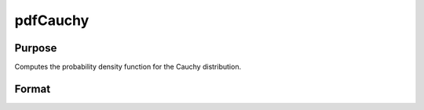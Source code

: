 
pdfCauchy
==============================================

Purpose
----------------

Computes the probability density function for the Cauchy distribution.

Format
----------------
.. function:: pdfCauchy(x,mu,sigma)

    :param x: an Nx1 vector or scalar.
    :type x: NxK matrix

    :param mu: Location parameter; NxK matrix, Nx1 vector or scalar, ExE conformable with x.
    :type mu: TODO

    :param sigma: Scale parameter; NxK matrix, Nx1 vector or scalar, ExE conformable with x.  sigma must be greater than 0.
    :type sigma: TODO

    :returns: y (*NxK matrix*), Nx1 vector or scalar.

